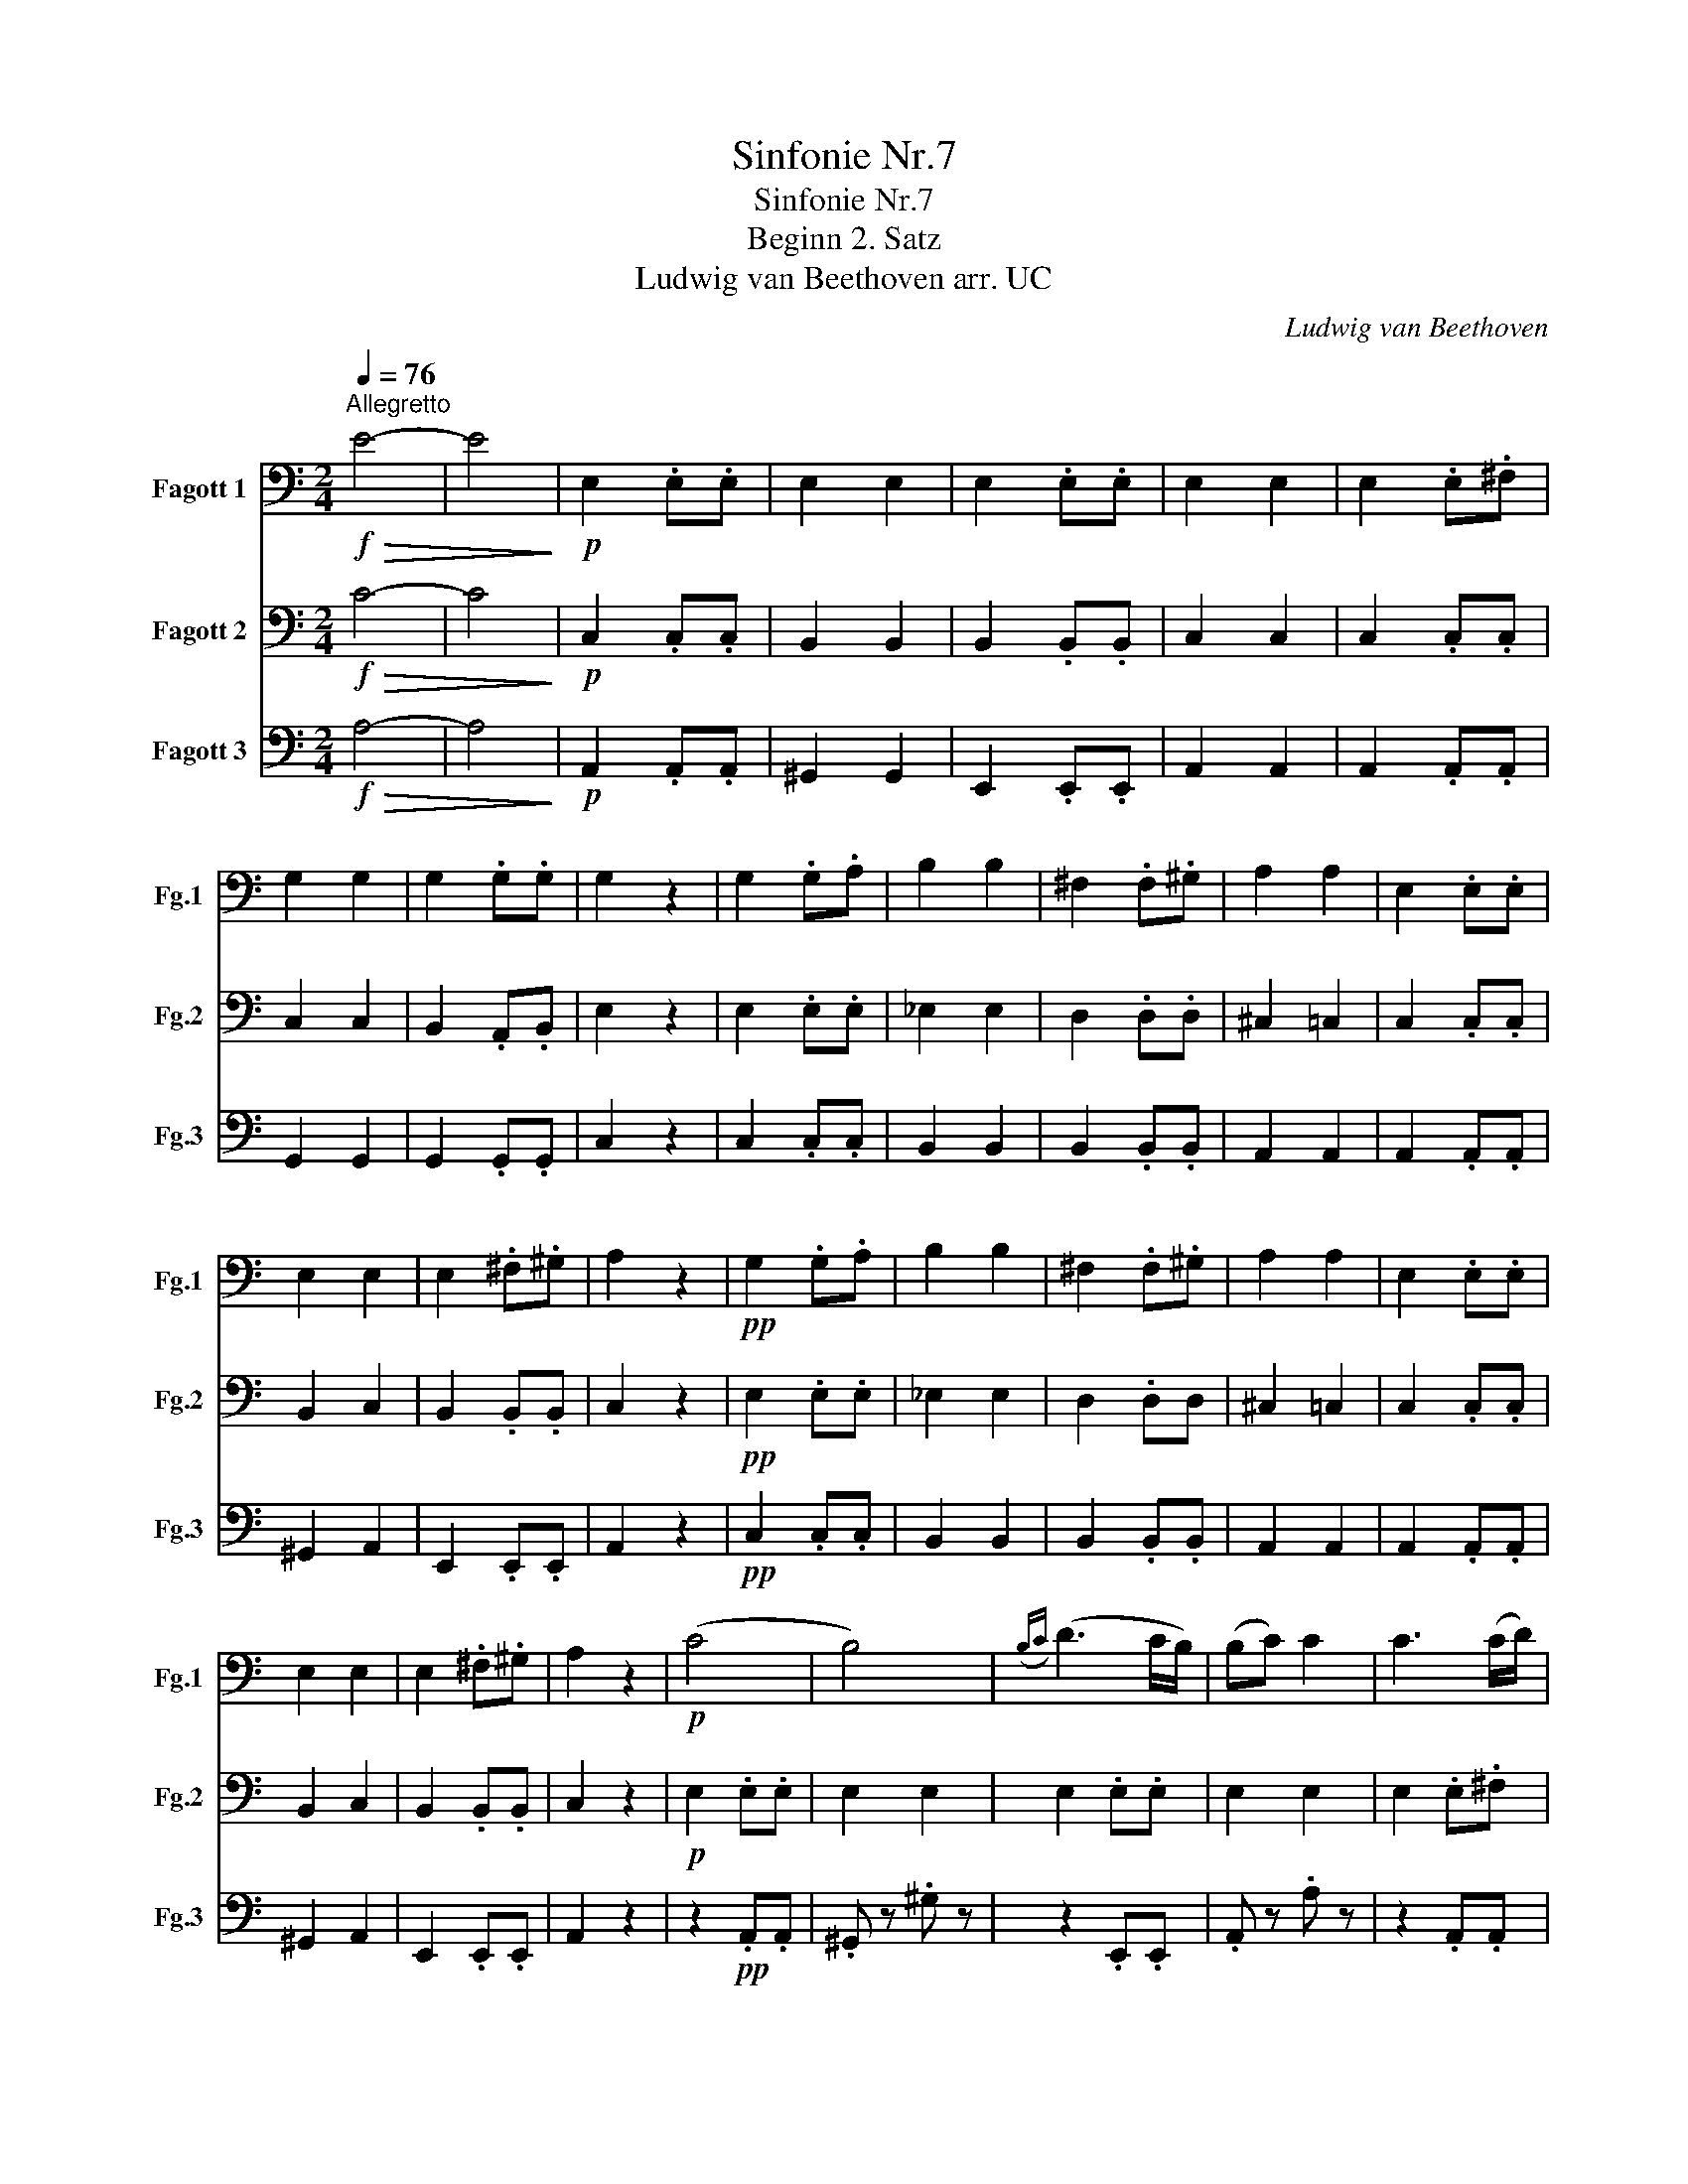X:1
T:Sinfonie Nr.7
T:Sinfonie Nr.7
T:Beginn 2. Satz
T:Ludwig van Beethoven arr. UC
C:Ludwig van Beethoven
Z:arr. UC
%%score 1 2 3
L:1/8
Q:1/4=76
M:2/4
K:C
V:1 bass nm="Fagott 1" snm="Fg.1"
V:2 bass nm="Fagott 2" snm="Fg.2"
V:3 bass nm="Fagott 3" snm="Fg.3"
V:1
"^Allegretto"!f!!>(! E4- | E4!>)! |!p! E,2 .E,.E, | E,2 E,2 | E,2 .E,.E, | E,2 E,2 | E,2 .E,.^F, | %7
 G,2 G,2 | G,2 .G,.G, | G,2 z2 | G,2 .G,.A, | B,2 B,2 | ^F,2 .F,.^G, | A,2 A,2 | E,2 .E,.E, | %15
 E,2 E,2 | E,2 .^F,.^G, | A,2 z2 |!pp! G,2 .G,.A, | B,2 B,2 | ^F,2 .F,.^G, | A,2 A,2 | E,2 .E,.E, | %23
 E,2 E,2 | E,2 .^F,.^G, | A,2 z2 |!p! (C4 | B,4) |({B,C)} (D3 C/B,/) | (B,C) C2 | C3 (C/D/) | %31
 (_E=E) .E.E |({DE)} (F3 E/D/) | DE E2 | (E4 | _E4) | (DB,/^C/ DE/D/) | (D^C) =C2 | (C4 | B,2 C2) | %40
({B,C)} (D3 C/B,/) | A,(A,/B,/ C)(C/D/) |!pp! (E4 | _E4) | (DB,/^C/ DE/D/) | (D^C) =C2 | (C4 | %47
 B,2 C2) |({B,C)} (D3 C/B,/) | .A,2 z2 |] %50
V:2
!f!!>(! C4- | C4!>)! |!p! C,2 .C,.C, | B,,2 B,,2 | B,,2 .B,,.B,, | C,2 C,2 | C,2 .C,.C, | C,2 C,2 | %8
 B,,2 .A,,.B,, | E,2 z2 | E,2 .E,.E, | _E,2 E,2 | D,2 .D,.D, | ^C,2 =C,2 | C,2 .C,.C, | B,,2 C,2 | %16
 B,,2 .B,,.B,, | C,2 z2 |!pp! E,2 .E,.E, | _E,2 E,2 | D,2 .D,D, | ^C,2 =C,2 | C,2 .C,.C, | %23
 B,,2 C,2 | B,,2 .B,,.B,, | C,2 z2 |!p! E,2 .E,.E, | E,2 E,2 | E,2 .E,.E, | E,2 E,2 | E,2 .E,.^F, | %31
 G,2 G,2 | G,2 .G,.G, | G,2 z2 | G,2 .G,.A, | B,2 B,2 | ^F,2 .F,.^G, | A,2 A,2 | E,2 .E,.E, | %39
 E,2 E,2 | E,2 .^F,.^G, | A,2 z2 |!pp! G,2 .G,.A, | B,2 B,2 | ^F,2 .F,.^G, | A,2 A,2 | E,2 .E,.E, | %47
 E,2 E,2 | E,2 .^F,.^G, | .A,2 z2 |] %50
V:3
!f!!>(! A,4- | A,4!>)! |!p! A,,2 .A,,.A,, | ^G,,2 G,,2 | E,,2 .E,,.E,, | A,,2 A,,2 | %6
 A,,2 .A,,.A,, | G,,2 G,,2 | G,,2 .G,,.G,, | C,2 z2 | C,2 .C,.C, | B,,2 B,,2 | B,,2 .B,,.B,, | %13
 A,,2 A,,2 | A,,2 .A,,.A,, | ^G,,2 A,,2 | E,,2 .E,,.E,, | A,,2 z2 |!pp! C,2 .C,.C, | B,,2 B,,2 | %20
 B,,2 .B,,.B,, | A,,2 A,,2 | A,,2 .A,,.A,, | ^G,,2 A,,2 | E,,2 .E,,.E,, | A,,2 z2 | %26
 z2!pp! .A,,.A,, | .^G,, z .^G, z | z2 .E,,.E,, | .A,, z .A, z | z2 .A,,.A,, | .G,, z .G, z | %32
 z2 .G,.G, | .C, z .C z | z2 .C,.C, | .B,, z .B, z | z2 .E,.E, | .A,, z .A, z | z2 .A,,.A,, | %39
 .^G,, z .A,, z | z2 .E,,.E,, | .A,, z .A, z | z2!pp! .C,.C, | .B,, z .B, z | z2 .E,.E, | %45
 .A,, z .A, z | z2 .A,,.A,, | .^G,, z .A,, z | z2 .E,,.E,, | A,, z A, z |] %50

